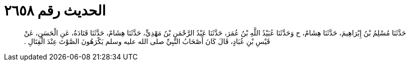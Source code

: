 
= الحديث رقم ٢٦٥٨

[quote.hadith]
حَدَّثَنَا مُسْلِمُ بْنُ إِبْرَاهِيمَ، حَدَّثَنَا هِشَامٌ، ح وَحَدَّثَنَا عُبَيْدُ اللَّهِ بْنُ عُمَرَ، حَدَّثَنَا عَبْدُ الرَّحْمَنِ بْنُ مَهْدِيٍّ، حَدَّثَنَا هِشَامٌ، حَدَّثَنَا قَتَادَةُ، عَنِ الْحَسَنِ، عَنْ قَيْسِ بْنِ عُبَادٍ، قَالَ كَانَ أَصْحَابُ النَّبِيِّ صلى الله عليه وسلم يَكْرَهُونَ الصَّوْتَ عِنْدَ الْقِتَالِ ‏.‏